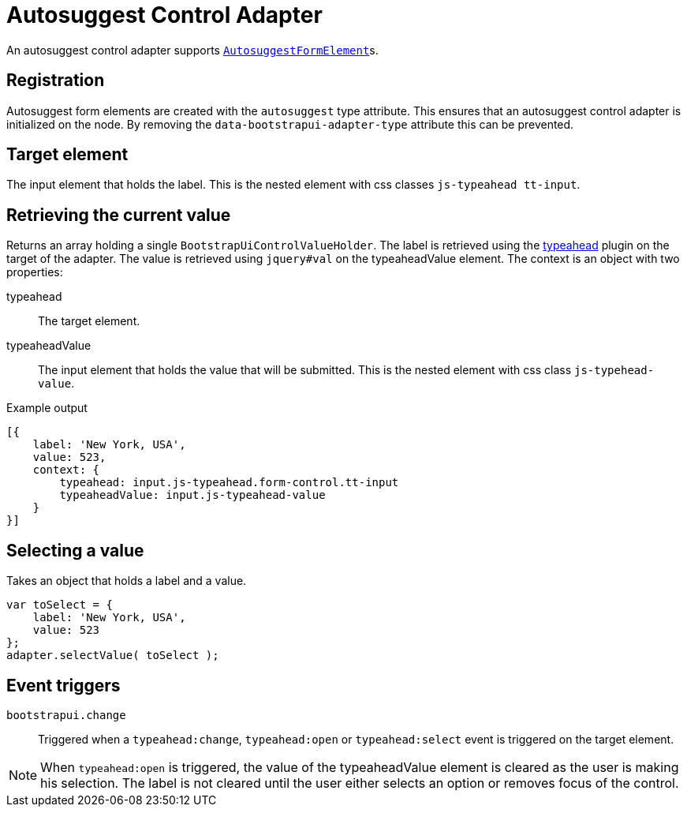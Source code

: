 = Autosuggest Control Adapter

An autosuggest control adapter supports xref:components/form-controls/auto-suggest.adoc[`AutosuggestFormElement`]s.

== Registration

Autosuggest form elements are created with the `autosuggest` type attribute.
This ensures that an autosuggest control adapter is initialized on the node.
By removing the `data-bootstrapui-adapter-type` attribute this can be prevented.

== Target element

The input element that holds the label.
This is the nested element with css classes `js-typeahead tt-input`.

== Retrieving the current value

Returns an array holding a single `BootstrapUiControlValueHolder`.
The label is retrieved using the https://github.com/twitter/typeahead.js/blob/master/doc/jquery_typeahead.md#jquerytypeaheadval[typeahead] plugin on the target of the adapter.
The value is retrieved using `jquery#val` on the typeaheadValue element.
The context is an object with two properties:

typeahead::
The target element.

typeaheadValue::
The input element that holds the value that will be submitted.
This is the nested element with css class `js-typehead-value`.

.Example output
[source,javascript,indent=0]
----
[{
    label: 'New York, USA',
    value: 523,
    context: {
        typeahead: input.js-typeahead.form-control.tt-input
        typeaheadValue: input.js-typeahead-value
    }
}]
----

== Selecting a value

Takes an object that holds a label and a value.

[source,javascript,indent=0]
----
var toSelect = {
    label: 'New York, USA',
    value: 523
};
adapter.selectValue( toSelect );
----

== Event triggers

`bootstrapui.change`::
Triggered when a `typeahead:change`, `typeahead:open` or `typeahead:select` event is triggered on the target element.

NOTE: When `typeahead:open` is triggered, the value of the typeaheadValue element is cleared as the user is making his selection.
The label is not cleared until the user either selects an option or removes focus of the control.
